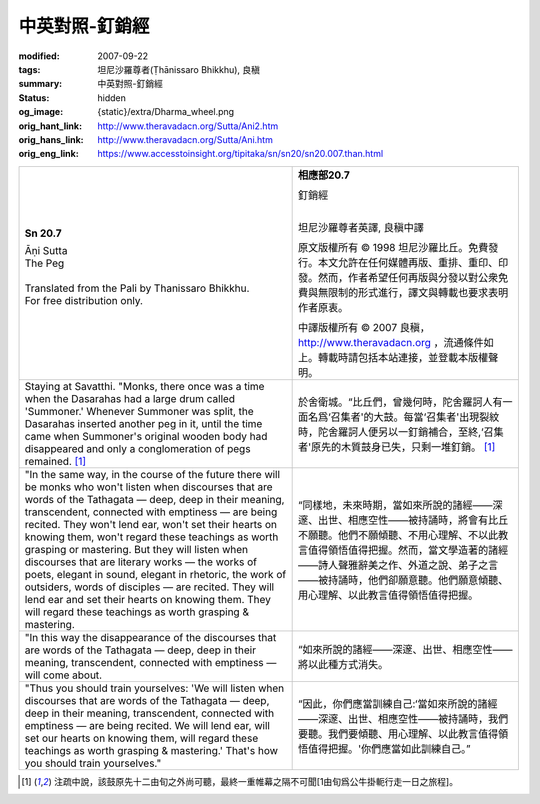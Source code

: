 中英對照-釘銷經
===============

:modified: 2007-09-22
:tags: 坦尼沙羅尊者(Ṭhānissaro Bhikkhu), 良稹
:summary: 中英對照-釘銷經
:status: hidden
:og_image: {static}/extra/Dharma_wheel.png
:orig_hant_link: http://www.theravadacn.org/Sutta/Ani2.htm
:orig_hans_link: http://www.theravadacn.org/Sutta/Ani.htm
:orig_eng_link: https://www.accesstoinsight.org/tipitaka/sn/sn20/sn20.007.than.html


.. role:: small
   :class: is-size-7

.. role:: fake-title
   :class: is-size-2 has-text-weight-bold

.. role:: fake-title-2
   :class: is-size-3


.. list-table::
   :class: table is-bordered is-striped is-narrow stack-th-td-on-mobile
   :widths: auto

   * - .. container:: has-text-centered

          **Sn 20.7**

          | :fake-title:`Āṇi Sutta`
          | :fake-title-2:`The Peg`
          |

          | Translated from the Pali by Thanissaro Bhikkhu.
          | For free distribution only.
          |

     - .. container:: has-text-centered

          **相應部20.7**

          | :fake-title:`釘銷經`
          |

          坦尼沙羅尊者英譯, 良稹中譯

          原文版權所有 ©  1998 坦尼沙羅比丘。免費發行。本文允許在任何媒體再版、重排、重印、印發。然而，作者希望任何再版與分發以對公衆免費與無限制的形式進行，譯文與轉載也要求表明作者原衷。

          中譯版權所有 ©  2007 良稹，http://www.theravadacn.org ，流通條件如上。轉載時請包括本站連接，並登載本版權聲明。

   * - Staying at Savatthi. "Monks, there once was a time when the Dasarahas had a large drum called 'Summoner.' Whenever Summoner was split, the Dasarahas inserted another peg in it, until the time came when Summoner's original wooden body had disappeared and only a conglomeration of pegs remained. [1]_

     - 於舍衛城。“比丘們，曾幾何時，陀舍羅訶人有一面名爲‘召集者'的大鼓。每當‘召集者'出現裂紋時，陀舍羅訶人便另以一釘銷補合，至終,‘召集者'原先的木質鼓身已失，只剩一堆釘銷。 [1]_

   * - "In the same way, in the course of the future there will be monks who won't listen when discourses that are words of the Tathagata — deep, deep in their meaning, transcendent, connected with emptiness — are being recited. They won't lend ear, won't set their hearts on knowing them, won't regard these teachings as worth grasping or mastering. But they will listen when discourses that are literary works — the works of poets, elegant in sound, elegant in rhetoric, the work of outsiders, words of disciples — are recited. They will lend ear and set their hearts on knowing them. They will regard these teachings as worth grasping & mastering.

     - “同樣地，未來時期，當如來所說的諸經——深邃、出世、相應空性——被持誦時，將會有比丘不願聽。他們不願傾聽、不用心理解、不以此教言值得領悟值得把握。然而，當文學造著的諸經——詩人聲雅辭美之作、外道之說、弟子之言——被持誦時，他們卻願意聽。他們願意傾聽、用心理解、以此教言值得領悟值得把握。

   * - "In this way the disappearance of the discourses that are words of the Tathagata — deep, deep in their meaning, transcendent, connected with emptiness — will come about.

     - “如來所說的諸經——深邃、出世、相應空性——將以此種方式消失。

   * - "Thus you should train yourselves: 'We will listen when discourses that are words of the Tathagata — deep, deep in their meaning, transcendent, connected with emptiness — are being recited. We will lend ear, will set our hearts on knowing them, will regard these teachings as worth grasping & mastering.' That's how you should train yourselves."

     - “因此，你們應當訓練自己:‘當如來所說的諸經——深邃、出世、相應空性——被持誦時，我們要聽。我們要傾聽、用心理解、以此教言值得領悟值得把握。'你們應當如此訓練自己。”

.. [1] 注疏中說，該鼓原先十二由旬之外尚可聽，最終一重帷幕之隔不可聞[1由旬爲公牛掛軛行走一日之旅程]。
